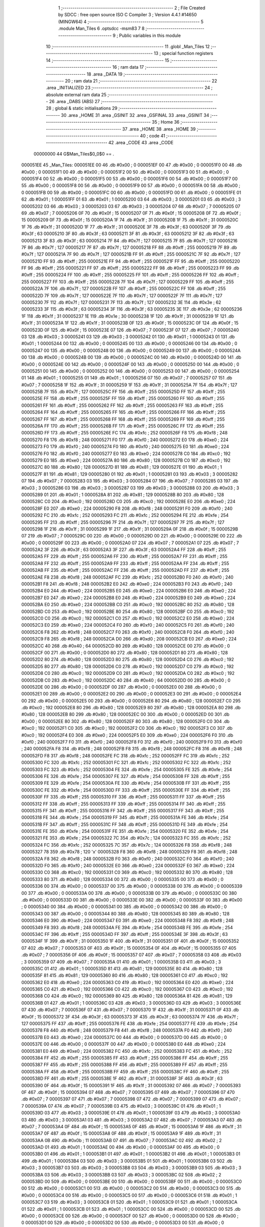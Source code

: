                                       1 ;--------------------------------------------------------
                                      2 ; File Created by SDCC : free open source ISO C Compiler 
                                      3 ; Version 4.4.1 #14650 (MINGW64)
                                      4 ;--------------------------------------------------------
                                      5 	.module Man_Tiles
                                      6 	.optsdcc -msm83
                                      7 	
                                      8 ;--------------------------------------------------------
                                      9 ; Public variables in this module
                                     10 ;--------------------------------------------------------
                                     11 	.globl _Man_Tiles
                                     12 ;--------------------------------------------------------
                                     13 ; special function registers
                                     14 ;--------------------------------------------------------
                                     15 ;--------------------------------------------------------
                                     16 ; ram data
                                     17 ;--------------------------------------------------------
                                     18 	.area _DATA
                                     19 ;--------------------------------------------------------
                                     20 ; ram data
                                     21 ;--------------------------------------------------------
                                     22 	.area _INITIALIZED
                                     23 ;--------------------------------------------------------
                                     24 ; absolute external ram data
                                     25 ;--------------------------------------------------------
                                     26 	.area _DABS (ABS)
                                     27 ;--------------------------------------------------------
                                     28 ; global & static initialisations
                                     29 ;--------------------------------------------------------
                                     30 	.area _HOME
                                     31 	.area _GSINIT
                                     32 	.area _GSFINAL
                                     33 	.area _GSINIT
                                     34 ;--------------------------------------------------------
                                     35 ; Home
                                     36 ;--------------------------------------------------------
                                     37 	.area _HOME
                                     38 	.area _HOME
                                     39 ;--------------------------------------------------------
                                     40 ; code
                                     41 ;--------------------------------------------------------
                                     42 	.area _CODE
                                     43 	.area _CODE
                         00000000    44 G$Man_Tiles$0_0$0 == .
    000051EE                         45 _Man_Tiles:
    000051EE 00                      46 	.db #0x00	; 0
    000051EF 00                      47 	.db #0x00	; 0
    000051F0 00                      48 	.db #0x00	; 0
    000051F1 00                      49 	.db #0x00	; 0
    000051F2 00                      50 	.db #0x00	; 0
    000051F3 00                      51 	.db #0x00	; 0
    000051F4 00                      52 	.db #0x00	; 0
    000051F5 00                      53 	.db #0x00	; 0
    000051F6 00                      54 	.db #0x00	; 0
    000051F7 00                      55 	.db #0x00	; 0
    000051F8 00                      56 	.db #0x00	; 0
    000051F9 00                      57 	.db #0x00	; 0
    000051FA 00                      58 	.db #0x00	; 0
    000051FB 00                      59 	.db #0x00	; 0
    000051FC 00                      60 	.db #0x00	; 0
    000051FD 00                      61 	.db #0x00	; 0
    000051FE 01                      62 	.db #0x01	; 1
    000051FF 01                      63 	.db #0x01	; 1
    00005200 03                      64 	.db #0x03	; 3
    00005201 03                      65 	.db #0x03	; 3
    00005202 03                      66 	.db #0x03	; 3
    00005203 03                      67 	.db #0x03	; 3
    00005204 07                      68 	.db #0x07	; 7
    00005205 07                      69 	.db #0x07	; 7
    00005206 0F                      70 	.db #0x0f	; 15
    00005207 0F                      71 	.db #0x0f	; 15
    00005208 0F                      72 	.db #0x0f	; 15
    00005209 0F                      73 	.db #0x0f	; 15
    0000520A 1F                      74 	.db #0x1f	; 31
    0000520B 1F                      75 	.db #0x1f	; 31
    0000520C 1F                      76 	.db #0x1f	; 31
    0000520D 1F                      77 	.db #0x1f	; 31
    0000520E 3F                      78 	.db #0x3f	; 63
    0000520F 3F                      79 	.db #0x3f	; 63
    00005210 3F                      80 	.db #0x3f	; 63
    00005211 3F                      81 	.db #0x3f	; 63
    00005212 3F                      82 	.db #0x3f	; 63
    00005213 3F                      83 	.db #0x3f	; 63
    00005214 7F                      84 	.db #0x7f	; 127
    00005215 7F                      85 	.db #0x7f	; 127
    00005216 7F                      86 	.db #0x7f	; 127
    00005217 7F                      87 	.db #0x7f	; 127
    00005218 FF                      88 	.db #0xff	; 255
    00005219 7F                      89 	.db #0x7f	; 127
    0000521A 7F                      90 	.db #0x7f	; 127
    0000521B FF                      91 	.db #0xff	; 255
    0000521C 7F                      92 	.db #0x7f	; 127
    0000521D FF                      93 	.db #0xff	; 255
    0000521E FF                      94 	.db #0xff	; 255
    0000521F FF                      95 	.db #0xff	; 255
    00005220 FF                      96 	.db #0xff	; 255
    00005221 FF                      97 	.db #0xff	; 255
    00005222 FF                      98 	.db #0xff	; 255
    00005223 FF                      99 	.db #0xff	; 255
    00005224 FF                     100 	.db #0xff	; 255
    00005225 FF                     101 	.db #0xff	; 255
    00005226 FF                     102 	.db #0xff	; 255
    00005227 FF                     103 	.db #0xff	; 255
    00005228 7F                     104 	.db #0x7f	; 127
    00005229 FF                     105 	.db #0xff	; 255
    0000522A 7F                     106 	.db #0x7f	; 127
    0000522B FF                     107 	.db #0xff	; 255
    0000522C FF                     108 	.db #0xff	; 255
    0000522D 7F                     109 	.db #0x7f	; 127
    0000522E 7F                     110 	.db #0x7f	; 127
    0000522F 7F                     111 	.db #0x7f	; 127
    00005230 7F                     112 	.db #0x7f	; 127
    00005231 7F                     113 	.db #0x7f	; 127
    00005232 3E                     114 	.db #0x3e	; 62
    00005233 3F                     115 	.db #0x3f	; 63
    00005234 3F                     116 	.db #0x3f	; 63
    00005235 3E                     117 	.db #0x3e	; 62
    00005236 1F                     118 	.db #0x1f	; 31
    00005237 1E                     119 	.db #0x1e	; 30
    00005238 1F                     120 	.db #0x1f	; 31
    00005239 1F                     121 	.db #0x1f	; 31
    0000523A 1F                     122 	.db #0x1f	; 31
    0000523B 0F                     123 	.db #0x0f	; 15
    0000523C 0F                     124 	.db #0x0f	; 15
    0000523D 0F                     125 	.db #0x0f	; 15
    0000523E 07                     126 	.db #0x07	; 7
    0000523F 07                     127 	.db #0x07	; 7
    00005240 03                     128 	.db #0x03	; 3
    00005241 03                     129 	.db #0x03	; 3
    00005242 01                     130 	.db #0x01	; 1
    00005243 01                     131 	.db #0x01	; 1
    00005244 00                     132 	.db #0x00	; 0
    00005245 00                     133 	.db #0x00	; 0
    00005246 00                     134 	.db #0x00	; 0
    00005247 00                     135 	.db #0x00	; 0
    00005248 00                     136 	.db #0x00	; 0
    00005249 00                     137 	.db #0x00	; 0
    0000524A 00                     138 	.db #0x00	; 0
    0000524B 00                     139 	.db #0x00	; 0
    0000524C 00                     140 	.db #0x00	; 0
    0000524D 00                     141 	.db #0x00	; 0
    0000524E 00                     142 	.db #0x00	; 0
    0000524F 00                     143 	.db #0x00	; 0
    00005250 00                     144 	.db #0x00	; 0
    00005251 00                     145 	.db #0x00	; 0
    00005252 00                     146 	.db #0x00	; 0
    00005253 00                     147 	.db #0x00	; 0
    00005254 01                     148 	.db #0x01	; 1
    00005255 01                     149 	.db #0x01	; 1
    00005256 07                     150 	.db #0x07	; 7
    00005257 07                     151 	.db #0x07	; 7
    00005258 1F                     152 	.db #0x1f	; 31
    00005259 1F                     153 	.db #0x1f	; 31
    0000525A 7F                     154 	.db #0x7f	; 127
    0000525B 7F                     155 	.db #0x7f	; 127
    0000525C FF                     156 	.db #0xff	; 255
    0000525D FF                     157 	.db #0xff	; 255
    0000525E FF                     158 	.db #0xff	; 255
    0000525F FF                     159 	.db #0xff	; 255
    00005260 FF                     160 	.db #0xff	; 255
    00005261 FF                     161 	.db #0xff	; 255
    00005262 FF                     162 	.db #0xff	; 255
    00005263 FF                     163 	.db #0xff	; 255
    00005264 FF                     164 	.db #0xff	; 255
    00005265 FF                     165 	.db #0xff	; 255
    00005266 FF                     166 	.db #0xff	; 255
    00005267 FF                     167 	.db #0xff	; 255
    00005268 FF                     168 	.db #0xff	; 255
    00005269 FF                     169 	.db #0xff	; 255
    0000526A FF                     170 	.db #0xff	; 255
    0000526B FF                     171 	.db #0xff	; 255
    0000526C FF                     172 	.db #0xff	; 255
    0000526D FF                     173 	.db #0xff	; 255
    0000526E FC                     174 	.db #0xfc	; 252
    0000526F F8                     175 	.db #0xf8	; 248
    00005270 F8                     176 	.db #0xf8	; 248
    00005271 F0                     177 	.db #0xf0	; 240
    00005272 E0                     178 	.db #0xe0	; 224
    00005273 F0                     179 	.db #0xf0	; 240
    00005274 F0                     180 	.db #0xf0	; 240
    00005275 E0                     181 	.db #0xe0	; 224
    00005276 F0                     182 	.db #0xf0	; 240
    00005277 E0                     183 	.db #0xe0	; 224
    00005278 C0                     184 	.db #0xc0	; 192
    00005279 E0                     185 	.db #0xe0	; 224
    0000527A 80                     186 	.db #0x80	; 128
    0000527B C0                     187 	.db #0xc0	; 192
    0000527C 80                     188 	.db #0x80	; 128
    0000527D 81                     189 	.db #0x81	; 129
    0000527E 01                     190 	.db #0x01	; 1
    0000527F 81                     191 	.db #0x81	; 129
    00005280 01                     192 	.db #0x01	; 1
    00005281 03                     193 	.db #0x03	; 3
    00005282 07                     194 	.db #0x07	; 7
    00005283 03                     195 	.db #0x03	; 3
    00005284 07                     196 	.db #0x07	; 7
    00005285 03                     197 	.db #0x03	; 3
    00005286 03                     198 	.db #0x03	; 3
    00005287 03                     199 	.db #0x03	; 3
    00005288 03                     200 	.db #0x03	; 3
    00005289 01                     201 	.db #0x01	; 1
    0000528A 81                     202 	.db #0x81	; 129
    0000528B 80                     203 	.db #0x80	; 128
    0000528C C0                     204 	.db #0xc0	; 192
    0000528D C0                     205 	.db #0xc0	; 192
    0000528E E0                     206 	.db #0xe0	; 224
    0000528F E0                     207 	.db #0xe0	; 224
    00005290 F8                     208 	.db #0xf8	; 248
    00005291 F0                     209 	.db #0xf0	; 240
    00005292 FC                     210 	.db #0xfc	; 252
    00005293 FC                     211 	.db #0xfc	; 252
    00005294 FE                     212 	.db #0xfe	; 254
    00005295 FF                     213 	.db #0xff	; 255
    00005296 7F                     214 	.db #0x7f	; 127
    00005297 7F                     215 	.db #0x7f	; 127
    00005298 1F                     216 	.db #0x1f	; 31
    00005299 1F                     217 	.db #0x1f	; 31
    0000529A 0F                     218 	.db #0x0f	; 15
    0000529B 07                     219 	.db #0x07	; 7
    0000529C 00                     220 	.db #0x00	; 0
    0000529D 00                     221 	.db #0x00	; 0
    0000529E 00                     222 	.db #0x00	; 0
    0000529F 00                     223 	.db #0x00	; 0
    000052A0 07                     224 	.db #0x07	; 7
    000052A1 07                     225 	.db #0x07	; 7
    000052A2 3F                     226 	.db #0x3f	; 63
    000052A3 3F                     227 	.db #0x3f	; 63
    000052A4 FF                     228 	.db #0xff	; 255
    000052A5 FF                     229 	.db #0xff	; 255
    000052A6 FF                     230 	.db #0xff	; 255
    000052A7 FF                     231 	.db #0xff	; 255
    000052A8 FF                     232 	.db #0xff	; 255
    000052A9 FF                     233 	.db #0xff	; 255
    000052AA FF                     234 	.db #0xff	; 255
    000052AB FF                     235 	.db #0xff	; 255
    000052AC FF                     236 	.db #0xff	; 255
    000052AD FF                     237 	.db #0xff	; 255
    000052AE F8                     238 	.db #0xf8	; 248
    000052AF FC                     239 	.db #0xfc	; 252
    000052B0 F0                     240 	.db #0xf0	; 240
    000052B1 F8                     241 	.db #0xf8	; 248
    000052B2 E0                     242 	.db #0xe0	; 224
    000052B3 F0                     243 	.db #0xf0	; 240
    000052B4 E0                     244 	.db #0xe0	; 224
    000052B5 E0                     245 	.db #0xe0	; 224
    000052B6 E0                     246 	.db #0xe0	; 224
    000052B7 E0                     247 	.db #0xe0	; 224
    000052B8 E0                     248 	.db #0xe0	; 224
    000052B9 E0                     249 	.db #0xe0	; 224
    000052BA E0                     250 	.db #0xe0	; 224
    000052BB C0                     251 	.db #0xc0	; 192
    000052BC 80                     252 	.db #0x80	; 128
    000052BD C0                     253 	.db #0xc0	; 192
    000052BE 80                     254 	.db #0x80	; 128
    000052BF C0                     255 	.db #0xc0	; 192
    000052C0 C0                     256 	.db #0xc0	; 192
    000052C1 C0                     257 	.db #0xc0	; 192
    000052C2 E0                     258 	.db #0xe0	; 224
    000052C3 E0                     259 	.db #0xe0	; 224
    000052C4 F0                     260 	.db #0xf0	; 240
    000052C5 F0                     261 	.db #0xf0	; 240
    000052C6 F8                     262 	.db #0xf8	; 248
    000052C7 F0                     263 	.db #0xf0	; 240
    000052C8 F0                     264 	.db #0xf0	; 240
    000052C9 F8                     265 	.db #0xf8	; 248
    000052CA D0                     266 	.db #0xd0	; 208
    000052CB E0                     267 	.db #0xe0	; 224
    000052CC 40                     268 	.db #0x40	; 64
    000052CD 80                     269 	.db #0x80	; 128
    000052CE 00                     270 	.db #0x00	; 0
    000052CF 00                     271 	.db #0x00	; 0
    000052D0 80                     272 	.db #0x80	; 128
    000052D1 80                     273 	.db #0x80	; 128
    000052D2 80                     274 	.db #0x80	; 128
    000052D3 80                     275 	.db #0x80	; 128
    000052D4 C0                     276 	.db #0xc0	; 192
    000052D5 80                     277 	.db #0x80	; 128
    000052D6 C0                     278 	.db #0xc0	; 192
    000052D7 C0                     279 	.db #0xc0	; 192
    000052D8 C0                     280 	.db #0xc0	; 192
    000052D9 C0                     281 	.db #0xc0	; 192
    000052DA C0                     282 	.db #0xc0	; 192
    000052DB C0                     283 	.db #0xc0	; 192
    000052DC 40                     284 	.db #0x40	; 64
    000052DD 00                     285 	.db #0x00	; 0
    000052DE 00                     286 	.db #0x00	; 0
    000052DF 00                     287 	.db #0x00	; 0
    000052E0 00                     288 	.db #0x00	; 0
    000052E1 00                     289 	.db #0x00	; 0
    000052E2 00                     290 	.db #0x00	; 0
    000052E3 00                     291 	.db #0x00	; 0
    000052E4 00                     292 	.db #0x00	; 0
    000052E5 00                     293 	.db #0x00	; 0
    000052E6 80                     294 	.db #0x80	; 128
    000052E7 C0                     295 	.db #0xc0	; 192
    000052E8 80                     296 	.db #0x80	; 128
    000052E9 80                     297 	.db #0x80	; 128
    000052EA 80                     298 	.db #0x80	; 128
    000052EB 80                     299 	.db #0x80	; 128
    000052EC 00                     300 	.db #0x00	; 0
    000052ED 00                     301 	.db #0x00	; 0
    000052EE 80                     302 	.db #0x80	; 128
    000052EF 80                     303 	.db #0x80	; 128
    000052F0 C0                     304 	.db #0xc0	; 192
    000052F1 C0                     305 	.db #0xc0	; 192
    000052F2 C0                     306 	.db #0xc0	; 192
    000052F3 C0                     307 	.db #0xc0	; 192
    000052F4 E0                     308 	.db #0xe0	; 224
    000052F5 E0                     309 	.db #0xe0	; 224
    000052F6 F0                     310 	.db #0xf0	; 240
    000052F7 F0                     311 	.db #0xf0	; 240
    000052F8 F0                     312 	.db #0xf0	; 240
    000052F9 F0                     313 	.db #0xf0	; 240
    000052FA F8                     314 	.db #0xf8	; 248
    000052FB F8                     315 	.db #0xf8	; 248
    000052FC F8                     316 	.db #0xf8	; 248
    000052FD F8                     317 	.db #0xf8	; 248
    000052FE FC                     318 	.db #0xfc	; 252
    000052FF FC                     319 	.db #0xfc	; 252
    00005300 FC                     320 	.db #0xfc	; 252
    00005301 FC                     321 	.db #0xfc	; 252
    00005302 FC                     322 	.db #0xfc	; 252
    00005303 FC                     323 	.db #0xfc	; 252
    00005304 FE                     324 	.db #0xfe	; 254
    00005305 FE                     325 	.db #0xfe	; 254
    00005306 FE                     326 	.db #0xfe	; 254
    00005307 FE                     327 	.db #0xfe	; 254
    00005308 FF                     328 	.db #0xff	; 255
    00005309 FE                     329 	.db #0xfe	; 254
    0000530A FE                     330 	.db #0xfe	; 254
    0000530B FF                     331 	.db #0xff	; 255
    0000530C FE                     332 	.db #0xfe	; 254
    0000530D FF                     333 	.db #0xff	; 255
    0000530E FF                     334 	.db #0xff	; 255
    0000530F FF                     335 	.db #0xff	; 255
    00005310 FF                     336 	.db #0xff	; 255
    00005311 FF                     337 	.db #0xff	; 255
    00005312 FF                     338 	.db #0xff	; 255
    00005313 FF                     339 	.db #0xff	; 255
    00005314 FF                     340 	.db #0xff	; 255
    00005315 FF                     341 	.db #0xff	; 255
    00005316 FF                     342 	.db #0xff	; 255
    00005317 FF                     343 	.db #0xff	; 255
    00005318 FE                     344 	.db #0xfe	; 254
    00005319 FF                     345 	.db #0xff	; 255
    0000531A FE                     346 	.db #0xfe	; 254
    0000531B FF                     347 	.db #0xff	; 255
    0000531C FF                     348 	.db #0xff	; 255
    0000531D FE                     349 	.db #0xfe	; 254
    0000531E FE                     350 	.db #0xfe	; 254
    0000531F FE                     351 	.db #0xfe	; 254
    00005320 FE                     352 	.db #0xfe	; 254
    00005321 FE                     353 	.db #0xfe	; 254
    00005322 7C                     354 	.db #0x7c	; 124
    00005323 FC                     355 	.db #0xfc	; 252
    00005324 FC                     356 	.db #0xfc	; 252
    00005325 7C                     357 	.db #0x7c	; 124
    00005326 F8                     358 	.db #0xf8	; 248
    00005327 78                     359 	.db #0x78	; 120	'x'
    00005328 F8                     360 	.db #0xf8	; 248
    00005329 F8                     361 	.db #0xf8	; 248
    0000532A F8                     362 	.db #0xf8	; 248
    0000532B F0                     363 	.db #0xf0	; 240
    0000532C F0                     364 	.db #0xf0	; 240
    0000532D F0                     365 	.db #0xf0	; 240
    0000532E E0                     366 	.db #0xe0	; 224
    0000532F E0                     367 	.db #0xe0	; 224
    00005330 C0                     368 	.db #0xc0	; 192
    00005331 C0                     369 	.db #0xc0	; 192
    00005332 80                     370 	.db #0x80	; 128
    00005333 80                     371 	.db #0x80	; 128
    00005334 00                     372 	.db #0x00	; 0
    00005335 00                     373 	.db #0x00	; 0
    00005336 00                     374 	.db #0x00	; 0
    00005337 00                     375 	.db #0x00	; 0
    00005338 00                     376 	.db #0x00	; 0
    00005339 00                     377 	.db #0x00	; 0
    0000533A 00                     378 	.db #0x00	; 0
    0000533B 00                     379 	.db #0x00	; 0
    0000533C 00                     380 	.db #0x00	; 0
    0000533D 00                     381 	.db #0x00	; 0
    0000533E 00                     382 	.db #0x00	; 0
    0000533F 00                     383 	.db #0x00	; 0
    00005340 00                     384 	.db #0x00	; 0
    00005341 00                     385 	.db #0x00	; 0
    00005342 00                     386 	.db #0x00	; 0
    00005343 00                     387 	.db #0x00	; 0
    00005344 80                     388 	.db #0x80	; 128
    00005345 80                     389 	.db #0x80	; 128
    00005346 E0                     390 	.db #0xe0	; 224
    00005347 E0                     391 	.db #0xe0	; 224
    00005348 F8                     392 	.db #0xf8	; 248
    00005349 F8                     393 	.db #0xf8	; 248
    0000534A FE                     394 	.db #0xfe	; 254
    0000534B FE                     395 	.db #0xfe	; 254
    0000534C FF                     396 	.db #0xff	; 255
    0000534D FF                     397 	.db #0xff	; 255
    0000534E 3F                     398 	.db #0x3f	; 63
    0000534F 1F                     399 	.db #0x1f	; 31
    00005350 1F                     400 	.db #0x1f	; 31
    00005351 0F                     401 	.db #0x0f	; 15
    00005352 07                     402 	.db #0x07	; 7
    00005353 0F                     403 	.db #0x0f	; 15
    00005354 0F                     404 	.db #0x0f	; 15
    00005355 07                     405 	.db #0x07	; 7
    00005356 0F                     406 	.db #0x0f	; 15
    00005357 07                     407 	.db #0x07	; 7
    00005358 03                     408 	.db #0x03	; 3
    00005359 07                     409 	.db #0x07	; 7
    0000535A 01                     410 	.db #0x01	; 1
    0000535B 03                     411 	.db #0x03	; 3
    0000535C 01                     412 	.db #0x01	; 1
    0000535D 81                     413 	.db #0x81	; 129
    0000535E 80                     414 	.db #0x80	; 128
    0000535F 81                     415 	.db #0x81	; 129
    00005360 80                     416 	.db #0x80	; 128
    00005361 C0                     417 	.db #0xc0	; 192
    00005362 E0                     418 	.db #0xe0	; 224
    00005363 C0                     419 	.db #0xc0	; 192
    00005364 E0                     420 	.db #0xe0	; 224
    00005365 C0                     421 	.db #0xc0	; 192
    00005366 C0                     422 	.db #0xc0	; 192
    00005367 C0                     423 	.db #0xc0	; 192
    00005368 C0                     424 	.db #0xc0	; 192
    00005369 80                     425 	.db #0x80	; 128
    0000536A 81                     426 	.db #0x81	; 129
    0000536B 01                     427 	.db #0x01	; 1
    0000536C 03                     428 	.db #0x03	; 3
    0000536D 03                     429 	.db #0x03	; 3
    0000536E 07                     430 	.db #0x07	; 7
    0000536F 07                     431 	.db #0x07	; 7
    00005370 1F                     432 	.db #0x1f	; 31
    00005371 0F                     433 	.db #0x0f	; 15
    00005372 3F                     434 	.db #0x3f	; 63
    00005373 3F                     435 	.db #0x3f	; 63
    00005374 7F                     436 	.db #0x7f	; 127
    00005375 FF                     437 	.db #0xff	; 255
    00005376 FE                     438 	.db #0xfe	; 254
    00005377 FE                     439 	.db #0xfe	; 254
    00005378 F8                     440 	.db #0xf8	; 248
    00005379 F8                     441 	.db #0xf8	; 248
    0000537A F0                     442 	.db #0xf0	; 240
    0000537B E0                     443 	.db #0xe0	; 224
    0000537C 00                     444 	.db #0x00	; 0
    0000537D 00                     445 	.db #0x00	; 0
    0000537E 00                     446 	.db #0x00	; 0
    0000537F 00                     447 	.db #0x00	; 0
    00005380 E0                     448 	.db #0xe0	; 224
    00005381 E0                     449 	.db #0xe0	; 224
    00005382 FC                     450 	.db #0xfc	; 252
    00005383 FC                     451 	.db #0xfc	; 252
    00005384 FF                     452 	.db #0xff	; 255
    00005385 FF                     453 	.db #0xff	; 255
    00005386 FF                     454 	.db #0xff	; 255
    00005387 FF                     455 	.db #0xff	; 255
    00005388 FF                     456 	.db #0xff	; 255
    00005389 FF                     457 	.db #0xff	; 255
    0000538A FF                     458 	.db #0xff	; 255
    0000538B FF                     459 	.db #0xff	; 255
    0000538C FF                     460 	.db #0xff	; 255
    0000538D FF                     461 	.db #0xff	; 255
    0000538E 1F                     462 	.db #0x1f	; 31
    0000538F 3F                     463 	.db #0x3f	; 63
    00005390 0F                     464 	.db #0x0f	; 15
    00005391 1F                     465 	.db #0x1f	; 31
    00005392 07                     466 	.db #0x07	; 7
    00005393 0F                     467 	.db #0x0f	; 15
    00005394 07                     468 	.db #0x07	; 7
    00005395 07                     469 	.db #0x07	; 7
    00005396 07                     470 	.db #0x07	; 7
    00005397 07                     471 	.db #0x07	; 7
    00005398 07                     472 	.db #0x07	; 7
    00005399 07                     473 	.db #0x07	; 7
    0000539A 07                     474 	.db #0x07	; 7
    0000539B 03                     475 	.db #0x03	; 3
    0000539C 01                     476 	.db #0x01	; 1
    0000539D 03                     477 	.db #0x03	; 3
    0000539E 01                     478 	.db #0x01	; 1
    0000539F 03                     479 	.db #0x03	; 3
    000053A0 03                     480 	.db #0x03	; 3
    000053A1 03                     481 	.db #0x03	; 3
    000053A2 07                     482 	.db #0x07	; 7
    000053A3 07                     483 	.db #0x07	; 7
    000053A4 0F                     484 	.db #0x0f	; 15
    000053A5 0F                     485 	.db #0x0f	; 15
    000053A6 1F                     486 	.db #0x1f	; 31
    000053A7 0F                     487 	.db #0x0f	; 15
    000053A8 0F                     488 	.db #0x0f	; 15
    000053A9 1F                     489 	.db #0x1f	; 31
    000053AA 0B                     490 	.db #0x0b	; 11
    000053AB 07                     491 	.db #0x07	; 7
    000053AC 02                     492 	.db #0x02	; 2
    000053AD 01                     493 	.db #0x01	; 1
    000053AE 00                     494 	.db #0x00	; 0
    000053AF 00                     495 	.db #0x00	; 0
    000053B0 01                     496 	.db #0x01	; 1
    000053B1 01                     497 	.db #0x01	; 1
    000053B2 01                     498 	.db #0x01	; 1
    000053B3 01                     499 	.db #0x01	; 1
    000053B4 03                     500 	.db #0x03	; 3
    000053B5 01                     501 	.db #0x01	; 1
    000053B6 03                     502 	.db #0x03	; 3
    000053B7 03                     503 	.db #0x03	; 3
    000053B8 03                     504 	.db #0x03	; 3
    000053B9 03                     505 	.db #0x03	; 3
    000053BA 03                     506 	.db #0x03	; 3
    000053BB 03                     507 	.db #0x03	; 3
    000053BC 02                     508 	.db #0x02	; 2
    000053BD 00                     509 	.db #0x00	; 0
    000053BE 00                     510 	.db #0x00	; 0
    000053BF 00                     511 	.db #0x00	; 0
    000053C0 00                     512 	.db #0x00	; 0
    000053C1 00                     513 	.db #0x00	; 0
    000053C2 00                     514 	.db #0x00	; 0
    000053C3 00                     515 	.db #0x00	; 0
    000053C4 00                     516 	.db #0x00	; 0
    000053C5 00                     517 	.db #0x00	; 0
    000053C6 01                     518 	.db #0x01	; 1
    000053C7 03                     519 	.db #0x03	; 3
    000053C8 01                     520 	.db #0x01	; 1
    000053C9 01                     521 	.db #0x01	; 1
    000053CA 01                     522 	.db #0x01	; 1
    000053CB 01                     523 	.db #0x01	; 1
    000053CC 00                     524 	.db #0x00	; 0
    000053CD 00                     525 	.db #0x00	; 0
    000053CE 00                     526 	.db #0x00	; 0
    000053CF 00                     527 	.db #0x00	; 0
    000053D0 00                     528 	.db #0x00	; 0
    000053D1 00                     529 	.db #0x00	; 0
    000053D2 00                     530 	.db #0x00	; 0
    000053D3 00                     531 	.db #0x00	; 0
    000053D4 00                     532 	.db #0x00	; 0
    000053D5 00                     533 	.db #0x00	; 0
    000053D6 00                     534 	.db #0x00	; 0
    000053D7 00                     535 	.db #0x00	; 0
    000053D8 00                     536 	.db #0x00	; 0
    000053D9 00                     537 	.db #0x00	; 0
    000053DA 00                     538 	.db #0x00	; 0
    000053DB 00                     539 	.db #0x00	; 0
    000053DC 00                     540 	.db #0x00	; 0
    000053DD 00                     541 	.db #0x00	; 0
                                    542 	.area _INITIALIZER
                                    543 	.area _CABS (ABS)
